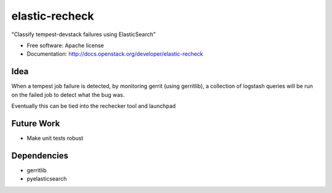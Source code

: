 ===============================
elastic-recheck
===============================

"Classify tempest-devstack failures using ElasticSearch"

* Free software: Apache license
* Documentation: http://docs.openstack.org/developer/elastic-recheck

Idea
----
When a tempest job failure is detected, by monitoring gerrit (using gerritlib), a collection of logstash queries will be run on the failed job to detect what the bug was.

Eventually this can be tied into the rechecker tool and launchpad

Future Work
------------
- Make unit tests robust

Dependencies
------------
- gerritlib
- pyelasticsearch

